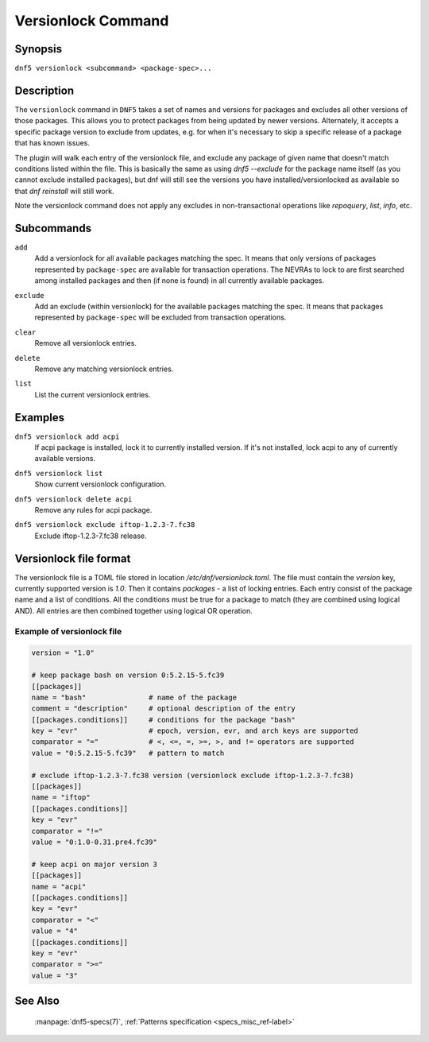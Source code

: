 ..
    Copyright Contributors to the libdnf project.

    This file is part of libdnf: https://github.com/rpm-software-management/libdnf/

    Libdnf is free software: you can redistribute it and/or modify
    it under the terms of the GNU General Public License as published by
    the Free Software Foundation, either version 2 of the License, or
    (at your option) any later version.

    Libdnf is distributed in the hope that it will be useful,
    but WITHOUT ANY WARRANTY; without even the implied warranty of
    MERCHANTABILITY or FITNESS FOR A PARTICULAR PURPOSE.  See the
    GNU General Public License for more details.

    You should have received a copy of the GNU General Public License
    along with libdnf.  If not, see <https://www.gnu.org/licenses/>.

.. _versionlock_command_ref-label:

####################
 Versionlock Command
####################

Synopsis
========

``dnf5 versionlock <subcommand> <package-spec>...``


Description
===========

The ``versionlock`` command in ``DNF5`` takes a set of names and versions for
packages and excludes all other versions of those packages. This allows you to
protect packages from being updated by newer versions. Alternately, it accepts
a specific package version to exclude from updates, e.g. for when it's
necessary to skip a specific release of a package that has known issues.

The plugin will walk each entry of the versionlock file, and exclude any
package of given name that doesn't match conditions listed within the file.
This is basically the same as using `dnf5 --exclude` for the package name itself
(as you cannot exclude installed packages), but dnf will still see the versions
you have installed/versionlocked as available so that `dnf reinstall` will
still work.

Note the versionlock command does not apply any excludes in non-transactional
operations like `repoquery`, `list`, `info`, etc.


Subcommands
===========

``add``
    | Add a versionlock for all available packages matching the spec. It means that only versions of packages represented by ``package-spec`` are available for transaction operations. The NEVRAs to lock to are first searched among installed packages and then (if none is found) in all currently available packages.

``exclude``
    | Add an exclude (within versionlock) for the available packages matching the spec. It means that packages represented by ``package-spec`` will be excluded from transaction operations.

``clear``
    | Remove all versionlock entries.

``delete``
    | Remove any matching versionlock entries.

``list``
    | List the current versionlock entries.


Examples
========

``dnf5 versionlock add acpi``
    | If acpi package is installed, lock it to currently installed version. If it's not installed, lock acpi to any of currently available versions.

``dnf5 versionlock list``
    | Show current versionlock configuration.

``dnf5 versionlock delete acpi``
    | Remove any rules for acpi package.

``dnf5 versionlock exclude iftop-1.2.3-7.fc38``
    | Exclude iftop-1.2.3-7.fc38 release.


Versionlock file format
=======================

The versionlock file is a TOML file stored in location `/etc/dnf/versionlock.toml`.
The file must contain the `version` key, currently supported version is `1.0`.
Then it contains `packages` - a list of locking entries. Each entry consist of the package name and a list of conditions. All the conditions must be true for a package to match (they are combined using logical AND). All entries are then combined together using logical OR operation.


Example of versionlock file
---------------------------


.. code-block:: toml

    version = "1.0"

    # keep package bash on version 0:5.2.15-5.fc39
    [[packages]]
    name = "bash"               # name of the package
    comment = "description"     # optional description of the entry
    [[packages.conditions]]     # conditions for the package "bash"
    key = "evr"                 # epoch, version, evr, and arch keys are supported
    comparator = "="            # <, <=, =, >=, >, and != operators are supported
    value = "0:5.2.15-5.fc39"   # pattern to match

    # exclude iftop-1.2.3-7.fc38 version (versionlock exclude iftop-1.2.3-7.fc38)
    [[packages]]
    name = "iftop"
    [[packages.conditions]]
    key = "evr"
    comparator = "!="
    value = "0:1.0-0.31.pre4.fc39"

    # keep acpi on major version 3
    [[packages]]
    name = "acpi"
    [[packages.conditions]]
    key = "evr"
    comparator = "<"
    value = "4"
    [[packages.conditions]]
    key = "evr"
    comparator = ">="
    value = "3"


See Also
========

    | :manpage:`dnf5-specs(7)`, :ref:`Patterns specification <specs_misc_ref-label>`
